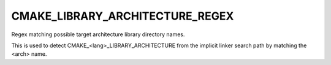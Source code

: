 CMAKE_LIBRARY_ARCHITECTURE_REGEX
--------------------------------

Regex matching possible target architecture library directory names.

This is used to detect CMAKE_<lang>_LIBRARY_ARCHITECTURE from the
implicit linker search path by matching the <arch> name.
